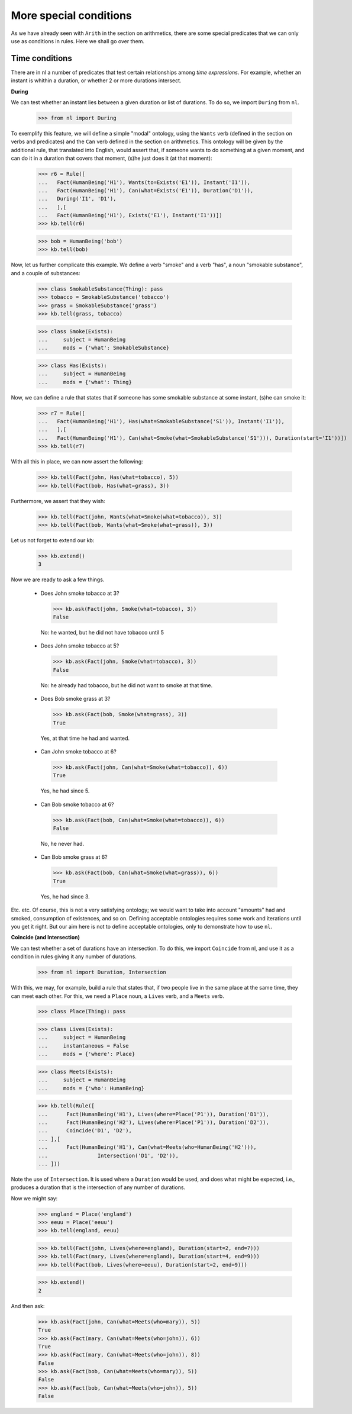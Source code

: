 
More special conditions
=======================

As we have already seen with ``Arith`` in the section on arithmetics, there are some special predicates that we can only use as conditions in rules. Here we shall go over them.

Time conditions
---------------

There are in nl a number of predicates that test certain relationships among *time expressions*. For example, whether an instant is whithin a duration, or whether 2 or more durations intersect.

**During**

We can test whether an instant lies between a given duration or list of durations. To do so, we import ``During`` from ``nl``.

  >>> from nl import During

To exemplify this feature, we will define a simple "modal" ontology, using the ``Wants`` verb (defined in the section on verbs and predicates) and the ``Can`` verb defined in the section on arithmetics. This ontology will be given by the additional rule, that translated into English, would assert that, if someone wants to do something at a given moment, and can do it in a duration that covers that moment, (s)he just does it (at that moment):

  >>> r6 = Rule([
  ...   Fact(HumanBeing('H1'), Wants(to=Exists('E1')), Instant('I1')),
  ...   Fact(HumanBeing('H1'), Can(what=Exists('E1')), Duration('D1')),
  ...   During('I1', 'D1'),
  ...   ],[
  ...   Fact(HumanBeing('H1'), Exists('E1'), Instant('I1'))])
  >>> kb.tell(r6)

  >>> bob = HumanBeing('bob')
  >>> kb.tell(bob)

Now, let us further complicate this example. We define a verb "smoke" and a verb "has", a noun "smokable substance", and a couple of substances:

  >>> class SmokableSubstance(Thing): pass
  >>> tobacco = SmokableSubstance('tobacco')
  >>> grass = SmokableSubstance('grass')
  >>> kb.tell(grass, tobacco)

  >>> class Smoke(Exists):
  ...     subject = HumanBeing
  ...     mods = {'what': SmokableSubstance}

  >>> class Has(Exists):
  ...     subject = HumanBeing
  ...     mods = {'what': Thing}

Now, we can define a rule that states that if someone has some smokable substance at some instant, (s)he can smoke it:

  >>> r7 = Rule([
  ...   Fact(HumanBeing('H1'), Has(what=SmokableSubstance('S1')), Instant('I1')),
  ...   ],[
  ...   Fact(HumanBeing('H1'), Can(what=Smoke(what=SmokableSubstance('S1'))), Duration(start='I1'))])
  >>> kb.tell(r7)

With all this in place, we can now assert the following:

  >>> kb.tell(Fact(john, Has(what=tobacco), 5))
  >>> kb.tell(Fact(bob, Has(what=grass), 3))

Furthermore, we assert that they wish:

  >>> kb.tell(Fact(john, Wants(what=Smoke(what=tobacco)), 3))
  >>> kb.tell(Fact(bob, Wants(what=Smoke(what=grass)), 3))

Let us not forget to extend our kb:

  >>> kb.extend()
  3

Now we are ready to ask a few things.

 - Does John smoke tobacco at 3?

  >>> kb.ask(Fact(john, Smoke(what=tobacco), 3))
  False

  No: he wanted, but he did not have tobacco until 5

 - Does John smoke tobacco at 5?

  >>> kb.ask(Fact(john, Smoke(what=tobacco), 3))
  False

  No: he already had tobacco, but he did not want to smoke at that time.

 - Does Bob smoke grass at 3?

  >>> kb.ask(Fact(bob, Smoke(what=grass), 3))
  True

  Yes, at that time he had and wanted.

 - Can John smoke tobacco at 6?

  >>> kb.ask(Fact(john, Can(what=Smoke(what=tobacco)), 6))
  True

  Yes, he had since 5.

 - Can Bob smoke tobacco at 6?

  >>> kb.ask(Fact(bob, Can(what=Smoke(what=tobacco)), 6))
  False

  No, he never had.

 - Can Bob smoke grass at 6?

  >>> kb.ask(Fact(bob, Can(what=Smoke(what=grass)), 6))
  True

  Yes, he had since 3.

Etc. etc. Of course, this is not a very satisfying ontology; we would want to take into account "amounts" had and smoked, consumption of existences, and so on. Defining acceptable ontologies requires some work and iterations until you get it right. But our aim here is not to define acceptable ontologies, only to demonstrate how to use ``nl``.

**Coincide (and Intersection)**

We can test whether a set of durations have an intersection. To do this, we import ``Coincide`` from nl, and use it as a condition in rules giving it any number of durations.

  >>> from nl import Duration, Intersection

With this, we may, for example, build a rule that states that, if two people live in the same place at the same time, they can meet each other. For this, we need a ``Place`` noun, a ``Lives`` verb, and a ``Meets`` verb.

  >>> class Place(Thing): pass

  >>> class Lives(Exists):
  ...     subject = HumanBeing
  ...     instantaneous = False
  ...     mods = {'where': Place}

  >>> class Meets(Exists):
  ...     subject = HumanBeing
  ...     mods = {'who': HumanBeing}

  >>> kb.tell(Rule([
  ...      Fact(HumanBeing('H1'), Lives(where=Place('P1')), Duration('D1')),
  ...      Fact(HumanBeing('H2'), Lives(where=Place('P1')), Duration('D2')),
  ...      Coincide('D1', 'D2'),
  ... ],[
  ...      Fact(HumanBeing('H1'), Can(what=Meets(who=HumanBeing('H2'))),
  ...                Intersection('D1', 'D2')),
  ... ]))

Note the use of ``Intersection``. It is used where a ``Duration`` would be used, and does what might be expected, i.e., produces a duration that is the intersection of any number of durations.

Now we might say:

  >>> england = Place('england')
  >>> eeuu = Place('eeuu')
  >>> kb.tell(england, eeuu)

  >>> kb.tell(Fact(john, Lives(where=england), Duration(start=2, end=7)))
  >>> kb.tell(Fact(mary, Lives(where=england), Duration(start=4, end=9)))
  >>> kb.tell(Fact(bob, Lives(where=eeuu), Duration(start=2, end=9)))

  >>> kb.extend()
  2

And then ask:

  >>> kb.ask(Fact(john, Can(what=Meets(who=mary)), 5))
  True
  >>> kb.ask(Fact(mary, Can(what=Meets(who=john)), 6))
  True
  >>> kb.ask(Fact(mary, Can(what=Meets(who=john)), 8))
  False
  >>> kb.ask(Fact(bob, Can(what=Meets(who=mary)), 5))
  False
  >>> kb.ask(Fact(bob, Can(what=Meets(who=john)), 5))
  False




.. _Python: http://www.python.org/
